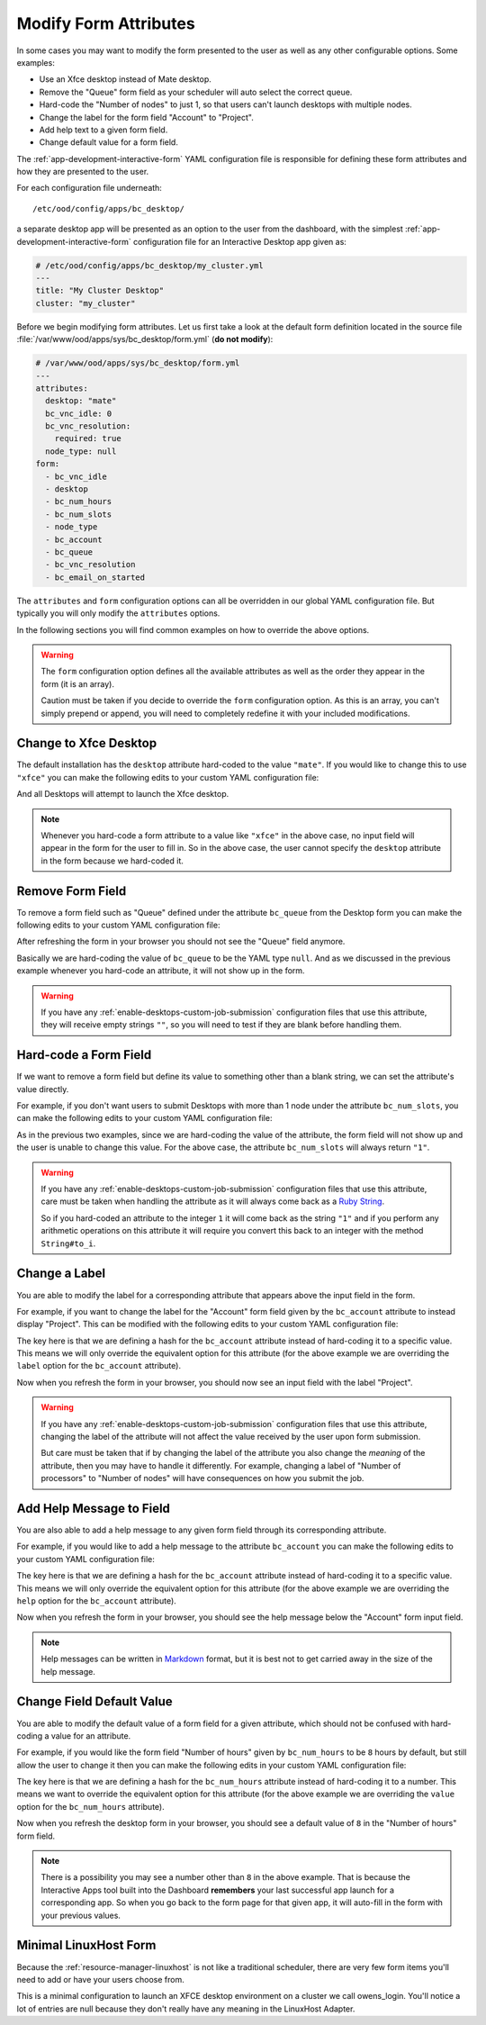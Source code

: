 .. _enable-desktops-modify-form-attributes:

Modify Form Attributes
======================

In some cases you may want to modify the form presented to the user as well as
any other configurable options. Some examples:

- Use an Xfce desktop instead of Mate desktop.
- Remove the "Queue" form field as your scheduler will auto select the correct
  queue.
- Hard-code the "Number of nodes" to just 1, so that users can't launch
  desktops with multiple nodes.
- Change the label for the form field "Account" to "Project".
- Add help text to a given form field.
- Change default value for a form field.

The :ref:`app-development-interactive-form` YAML configuration file is
responsible for defining these form attributes and how they are presented to
the user.

For each configuration file underneath::

  /etc/ood/config/apps/bc_desktop/

a separate desktop app will be presented as an option to the user from the
dashboard, with the simplest :ref:`app-development-interactive-form`
configuration file for an Interactive Desktop app given as:

.. code-block:: yaml

   # /etc/ood/config/apps/bc_desktop/my_cluster.yml
   ---
   title: "My Cluster Desktop"
   cluster: "my_cluster"

Before we begin modifying form attributes. Let us first take a look at the
default form definition located in the source file
:file:`/var/www/ood/apps/sys/bc_desktop/form.yml` (**do not modify**):

.. code-block:: yaml

   # /var/www/ood/apps/sys/bc_desktop/form.yml
   ---
   attributes:
     desktop: "mate"
     bc_vnc_idle: 0
     bc_vnc_resolution:
       required: true
     node_type: null
   form:
     - bc_vnc_idle
     - desktop
     - bc_num_hours
     - bc_num_slots
     - node_type
     - bc_account
     - bc_queue
     - bc_vnc_resolution
     - bc_email_on_started

The ``attributes`` and ``form`` configuration options can all be overridden in
our global YAML configuration file. But typically you will only modify the
``attributes`` options.

In the following sections you will find common examples on how to override the
above options.

.. warning::

   The ``form`` configuration option defines all the available attributes as
   well as the order they appear in the form (it is an array).

   Caution must be taken if you decide to override the ``form`` configuration
   option. As this is an array, you can't simply prepend or append, you will
   need to completely redefine it with your included modifications.

Change to Xfce Desktop
----------------------

The default installation has the ``desktop`` attribute hard-coded to the value
``"mate"``. If you would like to change this to use ``"xfce"`` you can make the
following edits to your custom YAML configuration file:

.. code-block:: yaml
   :emphasize-lines: 5-

   # /etc/ood/config/apps/bc_desktop/my_cluster.yml
   ---
   title: "My Cluster Desktop"
   cluster: "my_cluster"
   attributes:
     desktop: "xfce"

And all Desktops will attempt to launch the Xfce desktop.

.. note::

   Whenever you hard-code a form attribute to a value like ``"xfce"`` in the
   above case, no input field will appear in the form for the user to fill in.
   So in the above case, the user cannot specify the ``desktop`` attribute in
   the form because we hard-coded it.

Remove Form Field
-----------------

To remove a form field such as "Queue" defined under the attribute ``bc_queue``
from the Desktop form you can make the following edits to your custom YAML
configuration file:

.. code-block:: yaml
   :emphasize-lines: 5-

   # /etc/ood/config/apps/bc_desktop/my_cluster.yml
   ---
   title: "My Cluster Desktop"
   cluster: "my_cluster"
   attributes:
     bc_queue: null

After refreshing the form in your browser you should not see the "Queue" field
anymore.

Basically we are hard-coding the value of ``bc_queue`` to be the YAML type
``null``. And as we discussed in the previous example whenever you hard-code an
attribute, it will not show up in the form.

.. warning::

   If you have any
   :ref:`enable-desktops-custom-job-submission` configuration files that use
   this attribute, they will receive empty strings ``""``, so you will need to
   test if they are blank before handling them.

Hard-code a Form Field
----------------------

If we want to remove a form field but define its value to something other than
a blank string, we can set the attribute's value directly.

For example, if you don't want users to submit Desktops with more than 1 node
under the attribute ``bc_num_slots``, you can make the following edits to your
custom YAML configuration file:

.. code-block:: yaml
   :emphasize-lines: 5-

   # /etc/ood/config/apps/bc_desktop/my_cluster.yml
   ---
   title: "My Cluster Desktop"
   cluster: "my_cluster"
   attributes:
     bc_num_slots: 1

As in the previous two examples, since we are hard-coding the value of the
attribute, the form field will not show up and the user is unable to change
this value. For the above case, the attribute ``bc_num_slots`` will always
return ``"1"``.

.. warning::

   If you have any :ref:`enable-desktops-custom-job-submission` configuration
   files that use this attribute, care must be taken when handling the
   attribute as it will always come back as a `Ruby String`_.

   So if you hard-coded an attribute to the integer ``1`` it will come back as
   the string ``"1"`` and if you perform any arithmetic operations on this
   attribute it will require you convert this back to an integer with the
   method ``String#to_i``.

Change a Label
--------------

You are able to modify the label for a corresponding attribute that appears
above the input field in the form.

For example, if you want to change the label for the "Account" form field given
by the ``bc_account`` attribute to instead display "Project". This can be
modified with the following edits to your custom YAML configuration file:

.. code-block:: yaml
   :emphasize-lines: 5-

   # /etc/ood/config/apps/bc_desktop/my_cluster.yml
   ---
   title: "My Cluster Desktop"
   cluster: "my_cluster"
   attributes:
     bc_account:
       label: "Project"

The key here is that we are defining a hash for the ``bc_account`` attribute
instead of hard-coding it to a specific value. This means we will only override
the equivalent option for this attribute (for the above example we are
overriding the ``label`` option for the ``bc_account`` attribute).

Now when you refresh the form in your browser, you should now see an input
field with the label "Project".

.. warning::

   If you have any :ref:`enable-desktops-custom-job-submission` configuration
   files that use this attribute, changing the label of the attribute will not
   affect the value received by the user upon form submission.

   But care must be taken that if by changing the label of the attribute you
   also change the *meaning* of the attribute, then you may have to handle it
   differently. For example, changing a label of "Number of processors" to
   "Number of nodes" will have consequences on how you submit the job.

Add Help Message to Field
-------------------------

You are also able to add a help message to any given form field through its
corresponding attribute.

For example, if you would like to add a help message to the attribute
``bc_account`` you can make the following edits to your custom YAML
configuration file:

.. code-block:: yaml
   :emphasize-lines: 5-

   # /etc/ood/config/apps/bc_desktop/my_cluster.yml
   ---
   title: "My Cluster Desktop"
   cluster: "my_cluster"
   attributes:
     bc_account:
       help: "You can leave this blank if **not** in multiple projects."

The key here is that we are defining a hash for the ``bc_account`` attribute
instead of hard-coding it to a specific value. This means we will only override
the equivalent option for this attribute (for the above example we are
overriding the ``help`` option for the ``bc_account`` attribute).

Now when you refresh the form in your browser, you should see the help message
below the "Account" form input field.

.. note::

   Help messages can be written in Markdown_ format, but it is best not to get
   carried away in the size of the help message.

Change Field Default Value
--------------------------

You are able to modify the default value of a form field for a given attribute,
which should not be confused with hard-coding a value for an attribute.

For example, if you would like the form field "Number of hours" given by
``bc_num_hours`` to be ``8`` hours by default, but still allow the user to
change it then you can make the following edits in your custom YAML
configuration file:

.. code-block:: yaml
   :emphasize-lines: 5-

   # /etc/ood/config/apps/bc_desktop/my_cluster.yml
   ---
   title: "My Cluster Desktop"
   cluster: "my_cluster"
   attributes:
     bc_num_hours:
       value: 8

The key here is that we are defining a hash for the ``bc_num_hours`` attribute
instead of hard-coding it to a number. This means we want to override the
equivalent option for this attribute (for the above example we are overriding
the ``value`` option for the ``bc_num_hours`` attribute).

Now when you refresh the desktop form in your browser, you should see a default
value of ``8`` in the "Number of hours" form field.

.. note::

   There is a possibility you may see a number other than ``8`` in the above
   example. That is because the Interactive Apps tool built into the Dashboard
   **remembers** your last successful app launch for a corresponding app. So
   when you go back to the form page for that given app, it will auto-fill in
   the form with your previous values.


Minimal LinuxHost Form
----------------------

Because the :ref:`resource-manager-linuxhost` is not like a traditional scheduler,
there are very few form items you'll need to add or have your users choose from.

This is a minimal configuration to launch an XFCE desktop environment on a cluster
we call owens_login.  You'll notice a lot of entries are null because they don't
really have any meaning in the LinuxHost Adapter.

.. code-block:: yaml
   :emphasize-lines: 5-

   # /etc/ood/config/apps/bc_desktop/owens_login_desktop.yml
   ---
   title: Owens Login XFCE desktop
   description: This launches a XFCE desktop on an Owens login nodes.
   cluster: owens_login
   form:
     - desktop
     - bc_num_hours
   attributes:
     bc_num_hours:
       value: 1
     desktop: "xfce"


.. _ruby string: https://ruby-doc.org/core-2.2.0/String.html
.. _markdown: https://en.wikipedia.org/wiki/Markdown
   

